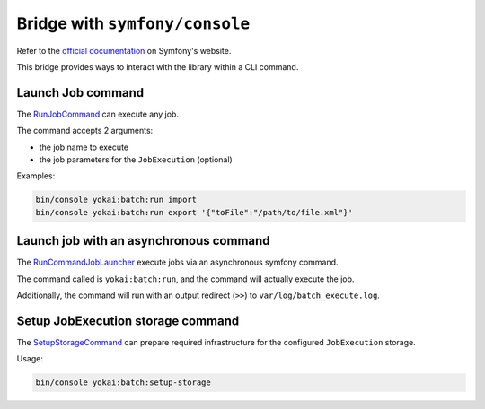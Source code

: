 Bridge with ``symfony/console``
============================================================

Refer to the `official documentation <https://symfony.com/doc/current/messenger.html>`__ on Symfony's website.

This bridge provides ways to interact with the library within a CLI command.


Launch Job command
------------------------------------------------------------

The `RunJobCommand <https://github.com/yokai-php/batch-symfony-console/blob/0.x/src/RunJobCommand.php>`__
can execute any job.

The command accepts 2 arguments:

* the job name to execute
* the job parameters for the ``JobExecution`` (optional)

Examples:

.. code-block:: console

    bin/console yokai:batch:run import
    bin/console yokai:batch:run export '{"toFile":"/path/to/file.xml"}'

.. seealso::
   | :doc:`What is an job? </core-concepts/job>`


Launch job with an asynchronous command
------------------------------------------------------------

The `RunCommandJobLauncher <https://github.com/yokai-php/batch-symfony-console/blob/0.x/src/RunCommandJobLauncher.php>`__
execute jobs via an asynchronous symfony command.

The command called is ``yokai:batch:run``, and the command will actually execute the job.

Additionally, the command will run with an output redirect (``>>``) to ``var/log/batch_execute.log``.

.. seealso::
   | :doc:`What is a job launcher? </core-concepts/job-launcher>`


Setup JobExecution storage command
------------------------------------------------------------

The `SetupStorageCommand <https://github.com/yokai-php/batch-symfony-console/blob/0.x/src/SetupStorageCommand.php>`__
can prepare required infrastructure for the configured ``JobExecution`` storage.

Usage:

.. code-block:: console

    bin/console yokai:batch:setup-storage

.. seealso::
   | :doc:`What is a job execution storage? </core-concepts/job-execution-storage>`
